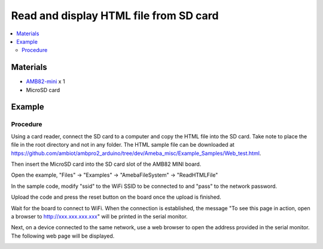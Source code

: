 Read and display HTML file from SD card
=======================================

.. contents::
  :local:
  :depth: 2

Materials
---------

-  `AMB82-mini <https://www.amebaiot.com/en/where-to-buy-link/#buy_amb82_mini>`_ x 1

-  MicroSD card

Example
-------

Procedure
~~~~~~~~~

Using a card reader, connect the SD card to a computer and copy the HTML
file into the SD card. Take note to place the file in the root directory
and not in any folder. The HTML sample file can be downloaded at
https://github.com/ambiot/ambpro2_arduino/tree/dev/Ameba_misc/Example_Samples/Web_test.html.

|image01|

Then insert the MicroSD card into the SD card slot of the AMB82 MINI
board.

Open the example, "Files" -> "Examples" -> "AmebaFileSystem" ->
"ReadHTMLFile"

In the sample code, modify "ssid" to the WiFi SSID to be connected to
and "pass" to the network password.

|image02|

Upload the code and press the reset button on the board once the upload
is finished.

Wait for the board to connect to WiFi. When the connection is
established, the message "To see this page in action, open a browser to
http://xxx.xxx.xxx.xxx" will be printed in the serial monitor.

|image03|

Next, on a device connected to the same network, use a web browser to
open the address provided in the serial monitor. The following web page
will be displayed.

|image04|

.. |image01| image:: ../../../../_static/amebapro2/Example_Guides/File_System/Read_and_display_HTML_file_from_SD_card/image01.png
   :width: 694 px
   :height: 440 px
.. |image02| image:: ../../../../_static/amebapro2/Example_Guides/File_System/Read_and_display_HTML_file_from_SD_card/image02.png
   :width: 568 px
   :height: 677 px
.. |image03| image:: ../../../../_static/amebapro2/Example_Guides/File_System/Read_and_display_HTML_file_from_SD_card/image03.png
   :width: 667 px
   :height: 444 px
.. |image04| image:: ../../../../_static/amebapro2/Example_Guides/File_System/Read_and_display_HTML_file_from_SD_card/image04.png
   :width: 3895 px
   :height: 1235 px
   :scale: 30%
